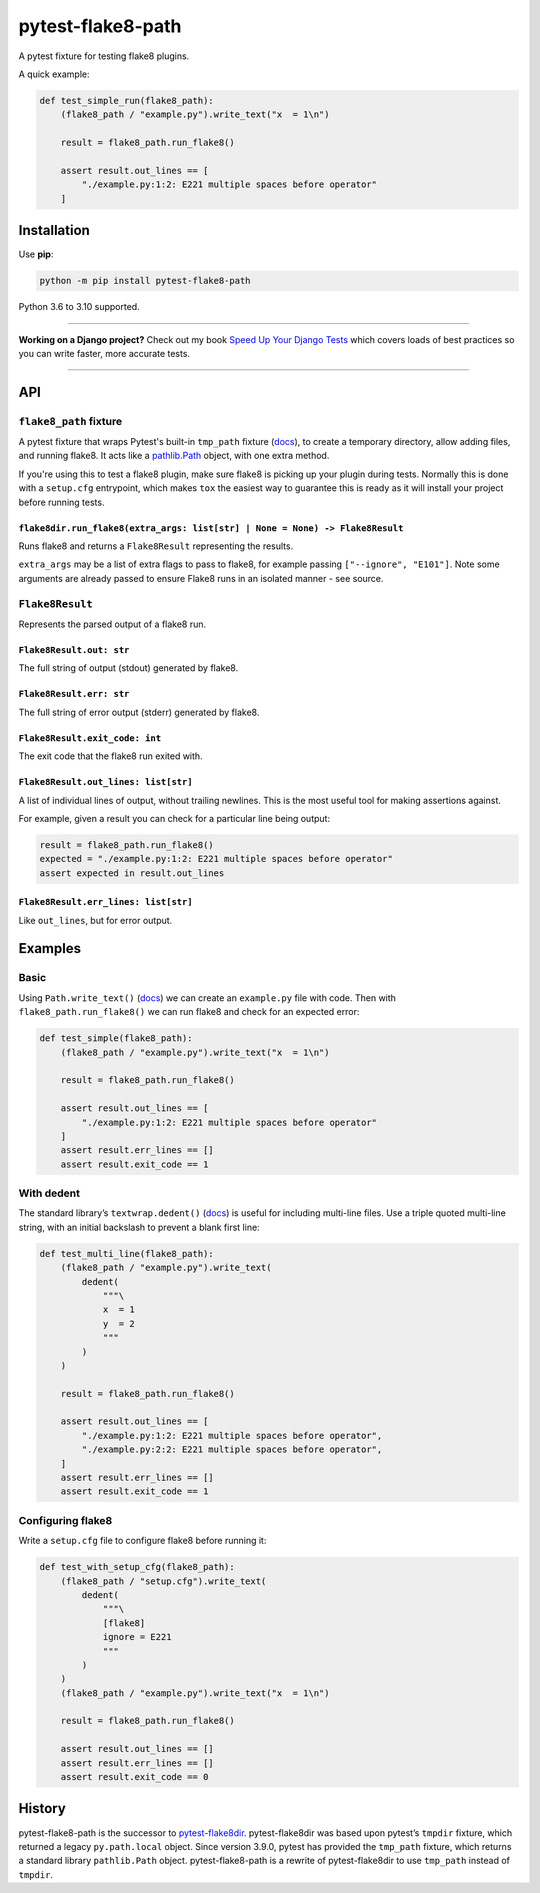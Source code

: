 ==================
pytest-flake8-path
==================

.. image:: https://img.shields.io/github/workflow/status/adamchainz/pytest-flake8-path/CI/main?style=for-the-badge
   :target: https://github.com/adamchainz/pytest-flake8-path/actions?workflow=CI

.. image:: https://img.shields.io/pypi/v/pytest-flake8-path.svg?style=for-the-badge
   :target: https://pypi.org/project/pytest-flake8-path/

.. image:: https://img.shields.io/badge/code%20style-black-000000.svg?style=for-the-badge
   :target: https://github.com/psf/black

.. image:: https://img.shields.io/badge/pre--commit-enabled-brightgreen?logo=pre-commit&logoColor=white&style=for-the-badge
   :target: https://github.com/pre-commit/pre-commit
   :alt: pre-commit

A pytest fixture for testing flake8 plugins.

A quick example:

.. code-block:: python

    def test_simple_run(flake8_path):
        (flake8_path / "example.py").write_text("x  = 1\n")

        result = flake8_path.run_flake8()

        assert result.out_lines == [
            "./example.py:1:2: E221 multiple spaces before operator"
        ]

Installation
============

Use **pip**:

.. code-block:: sh

    python -m pip install pytest-flake8-path

Python 3.6 to 3.10 supported.

----

**Working on a Django project?**
Check out my book `Speed Up Your Django Tests <https://gumroad.com/l/suydt>`__ which covers loads of best practices so you can write faster, more accurate tests.

----

API
===

``flake8_path`` fixture
-----------------------

A pytest fixture that wraps Pytest's built-in ``tmp_path`` fixture
(`docs <https://docs.pytest.org/en/latest/how-to/tmp_path.html>`__), to create
a temporary directory, allow adding files, and running flake8. It acts like a
`pathlib.Path <https://docs.python.org/3/library/pathlib.html#pathlib.Path>`__
object, with one extra method.

If you're using this to test a flake8 plugin, make sure flake8 is picking up
your plugin during tests. Normally this is done with a ``setup.cfg``
entrypoint, which makes ``tox`` the easiest way to guarantee this is ready as
it will install your project before running tests.

``flake8dir.run_flake8(extra_args: list[str] | None = None) -> Flake8Result``
~~~~~~~~~~~~~~~~~~~~~~~~~~~~~~~~~~~~~~~~~~~~~~~~~~~~~~~~~~~~~~~~~~~~~~~~~~~~~

Runs flake8 and returns a ``Flake8Result`` representing the results.

``extra_args`` may be a list of extra flags to pass to flake8, for example
passing ``["--ignore", "E101"]``. Note some arguments are already passed to
ensure Flake8 runs in an isolated manner - see source.

``Flake8Result``
----------------

Represents the parsed output of a flake8 run.

``Flake8Result.out: str``
~~~~~~~~~~~~~~~~~~~~~~~~~

The full string of output (stdout) generated by flake8.

``Flake8Result.err: str``
~~~~~~~~~~~~~~~~~~~~~~~~~

The full string of error output (stderr) generated by flake8.

``Flake8Result.exit_code: int``
~~~~~~~~~~~~~~~~~~~~~~~~~~~~~~~

The exit code that the flake8 run exited with.

``Flake8Result.out_lines: list[str]``
~~~~~~~~~~~~~~~~~~~~~~~~~~~~~~~~~~~~~

A list of individual lines of output, without trailing newlines.
This is the most useful tool for making assertions against.

For example, given a result you can check for a particular line being output:

.. code-block:: python

    result = flake8_path.run_flake8()
    expected = "./example.py:1:2: E221 multiple spaces before operator"
    assert expected in result.out_lines

``Flake8Result.err_lines: list[str]``
~~~~~~~~~~~~~~~~~~~~~~~~~~~~~~~~~~~~~

Like ``out_lines``, but for error output.

Examples
========

Basic
-----

Using ``Path.write_text()`` (`docs <https://docs.python.org/3/library/pathlib.html#pathlib.Path.write_text>`__) we can create an ``example.py`` file with code.
Then with ``flake8_path.run_flake8()`` we can run flake8 and check for an expected error:

.. code-block:: python

    def test_simple(flake8_path):
        (flake8_path / "example.py").write_text("x  = 1\n")

        result = flake8_path.run_flake8()

        assert result.out_lines == [
            "./example.py:1:2: E221 multiple spaces before operator"
        ]
        assert result.err_lines == []
        assert result.exit_code == 1

With dedent
-----------

The standard library’s ``textwrap.dedent()`` (`docs <https://docs.python.org/3/library/textwrap.html#textwrap.dedent>`__) is useful for including multi-line files.
Use a triple quoted multi-line string, with an initial backslash to prevent a blank first line:

.. code-block:: python

    def test_multi_line(flake8_path):
        (flake8_path / "example.py").write_text(
            dedent(
                """\
                x  = 1
                y  = 2
                """
            )
        )

        result = flake8_path.run_flake8()

        assert result.out_lines == [
            "./example.py:1:2: E221 multiple spaces before operator",
            "./example.py:2:2: E221 multiple spaces before operator",
        ]
        assert result.err_lines == []
        assert result.exit_code == 1

Configuring flake8
------------------

Write a ``setup.cfg`` file to configure flake8 before running it:

.. code-block:: python

    def test_with_setup_cfg(flake8_path):
        (flake8_path / "setup.cfg").write_text(
            dedent(
                """\
                [flake8]
                ignore = E221
                """
            )
        )
        (flake8_path / "example.py").write_text("x  = 1\n")

        result = flake8_path.run_flake8()

        assert result.out_lines == []
        assert result.err_lines == []
        assert result.exit_code == 0

History
=======

pytest-flake8-path is the successor to `pytest-flake8dir <https://pypi.org/project/pytest-flake8dir/>`__.
pytest-flake8dir was based upon pytest’s ``tmpdir`` fixture, which returned a legacy ``py.path.local`` object.
Since version 3.9.0, pytest has provided the ``tmp_path`` fixture, which returns a standard library ``pathlib.Path`` object.
pytest-flake8-path is a rewrite of pytest-flake8dir to use ``tmp_path`` instead of ``tmpdir``.
